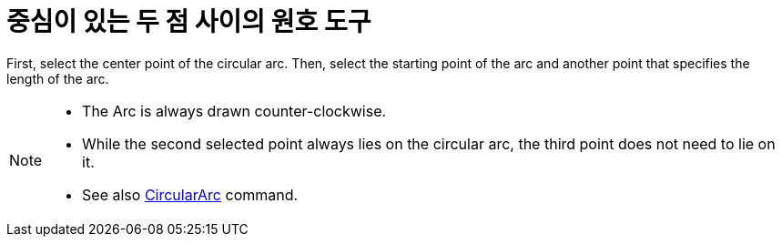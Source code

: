 = 중심이 있는 두 점 사이의 원호 도구
:page-en: tools/Circular_Arc
ifdef::env-github[:imagesdir: /ko/modules/ROOT/assets/images]

First, select the center point of the circular arc. Then, select the starting point of the arc and another point that
specifies the length of the arc.

[NOTE]
====

* The Arc is always drawn counter-clockwise.
* While the second selected point always lies on the circular arc, the third point does not need to lie on it.
* See also xref:/s_index_php?title=CircularArc_Command_action=edit_redlink=1.adoc[CircularArc] command.

====
